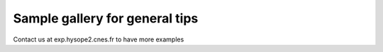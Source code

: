 Sample gallery for general tips
===============================

Contact us at exp.hysope2.cnes.fr to have more examples
